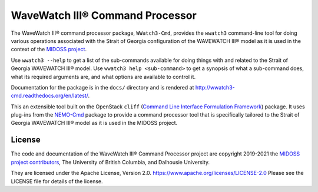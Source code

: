 ********************************
WaveWatch III® Command Processor
********************************

.. image:: https://img.shields.io/badge/license-Apache%202-cb2533.svg
    :target: https://www.apache.org/licenses/LICENSE-2.0
    :alt: Licensed under the Apache License, Version 2.0
.. image:: https://img.shields.io/badge/python-3.6+-blue.svg
    :target: https://docs.python.org/3.9/
    :alt: Python Version
.. image:: https://img.shields.io/badge/version%20control-git-blue.svg?logo=github
    :target: https://github.com/MIDOSS/WWatch3-Cmd
    :alt: Git on GitHub
.. image:: https://img.shields.io/badge/code%20style-black-000000.svg
    :target: https://black.readthedocs.io/en/stable/
    :alt: The uncompromising Python code formatter
.. image:: https://readthedocs.org/projects/wwatch3-cmd/badge/?version=latest
    :target: https://wwatch3-cmd.readthedocs.io/en/latest/
    :alt: Documentation Status
.. image:: https://github.com/MIDOSS/WWatch3-Cmd/workflows/CI/badge.svg
    :target: https://github.com/MIDOSS/WWatch3-Cmd/actions?query=workflow%3ACI
    :alt: GitHub Workflow Status
.. image:: https://codecov.io/gh/MIDOSS/WWatch3-Cmd/branch/master/graph/badge.svg
    :target: https://codecov.io/gh/MIDOSS/WWatch3-Cmd
    :alt: Codecov Testing Coverage Report
.. image:: https://img.shields.io/github/issues/MIDOSS/WWatch3-Cmd?logo=github
    :target: https://github.com/MIDOSS/WWatch3-Cmd/issues
    :alt: Issue Tracker

The WaveWatch III® command processor package, ``WWatch3-Cmd``, provides the ``wwatch3``
command-line tool for doing various operations associated with the Strait of Georgia
configuration of the WAVEWATCH III® model as it is used in the context of the `MIDOSS project`_.

.. _MIDOSS project: https://midoss-docs.readthedocs.io/en/latest/

Use ``wwatch3 --help`` to get a list of the sub-commands available for doing things
with and related to the Strait of Georgia WAVEWATCH III® model.
Use ``wwatch3 help <sub-command>`` to get a synopsis of what a sub-command does,
what its required arguments are,
and what options are available to control it.

Documentation for the package is in the ``docs/`` directory and is rendered at http://wwatch3-cmd.readthedocs.org/en/latest/.

.. image:: https://readthedocs.org/projects/wwatch3-cmd/badge/?version=latest
    :target: https://wwatch3-cmd.readthedocs.io/en/latest/
    :alt: Documentation Status

This an extensible tool built on the OpenStack ``cliff``
(`Command Line Interface Formulation Framework`_)
package.
It uses plug-ins from the `NEMO-Cmd`_ package to provide a command processor tool
that is specifically tailored to the Strait of Georgia WAVEWATCH III® model
as it is used in the MIDOSS project.

.. _Command Line Interface Formulation Framework: https://docs.openstack.org/cliff/latest/
.. _NEMO-Cmd: https://bitbucket.org/salishsea/nemo-cmd


License
=======

.. image:: https://img.shields.io/badge/license-Apache%202-cb2533.svg
    :target: https://www.apache.org/licenses/LICENSE-2.0
    :alt: Licensed under the Apache License, Version 2.0

The code and documentation of the WaveWatch III® Command Processor project
are copyright 2019-2021 the `MIDOSS project contributors`_, The University of British Columbia,
and Dalhousie University.

.. _MIDOSS project contributors: https://github.com/MIDOSS/docs/blob/master/CONTRIBUTORS.rst

They are licensed under the Apache License, Version 2.0.
https://www.apache.org/licenses/LICENSE-2.0
Please see the LICENSE file for details of the license.
